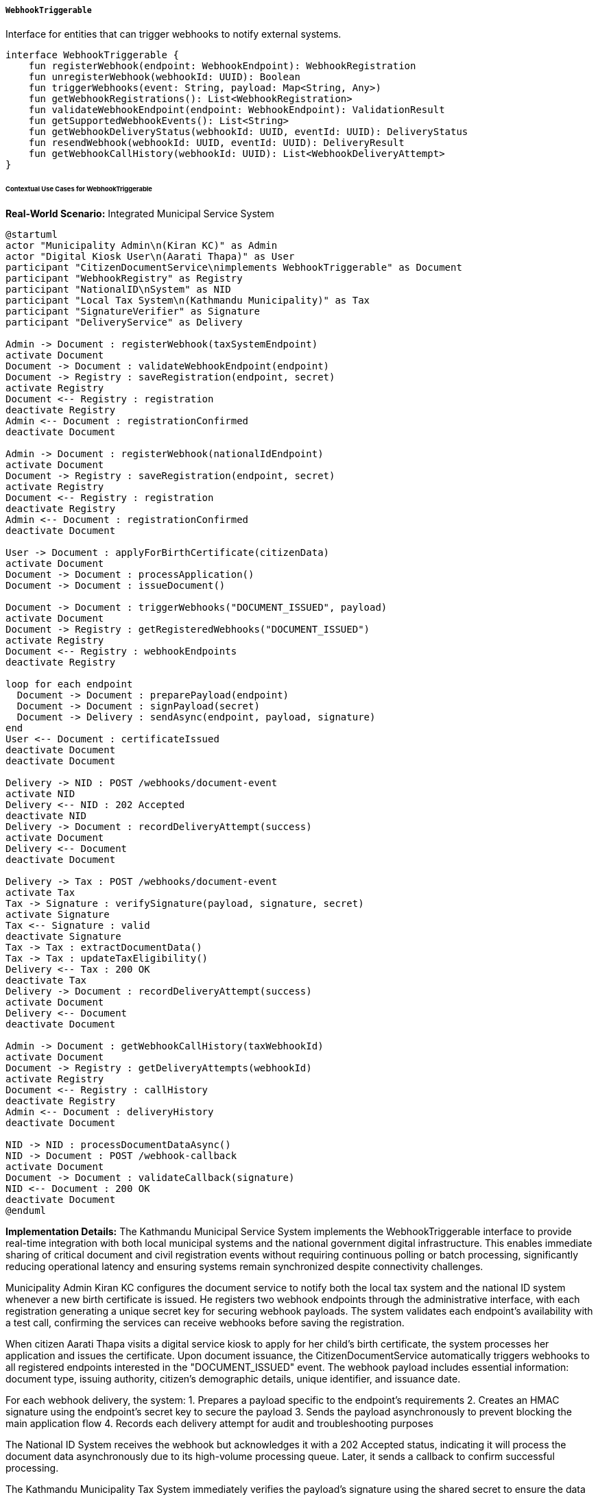 ===== `WebhookTriggerable`
Interface for entities that can trigger webhooks to notify external systems.

[source,kotlin]
----
interface WebhookTriggerable {
    fun registerWebhook(endpoint: WebhookEndpoint): WebhookRegistration
    fun unregisterWebhook(webhookId: UUID): Boolean
    fun triggerWebhooks(event: String, payload: Map<String, Any>)
    fun getWebhookRegistrations(): List<WebhookRegistration>
    fun validateWebhookEndpoint(endpoint: WebhookEndpoint): ValidationResult
    fun getSupportedWebhookEvents(): List<String>
    fun getWebhookDeliveryStatus(webhookId: UUID, eventId: UUID): DeliveryStatus
    fun resendWebhook(webhookId: UUID, eventId: UUID): DeliveryResult
    fun getWebhookCallHistory(webhookId: UUID): List<WebhookDeliveryAttempt>
}
----

====== Contextual Use Cases for WebhookTriggerable

*Real-World Scenario:* Integrated Municipal Service System

[plantuml]
----
@startuml
actor "Municipality Admin\n(Kiran KC)" as Admin
actor "Digital Kiosk User\n(Aarati Thapa)" as User
participant "CitizenDocumentService\nimplements WebhookTriggerable" as Document
participant "WebhookRegistry" as Registry
participant "NationalID\nSystem" as NID
participant "Local Tax System\n(Kathmandu Municipality)" as Tax
participant "SignatureVerifier" as Signature
participant "DeliveryService" as Delivery

Admin -> Document : registerWebhook(taxSystemEndpoint)
activate Document
Document -> Document : validateWebhookEndpoint(endpoint)
Document -> Registry : saveRegistration(endpoint, secret)
activate Registry
Document <-- Registry : registration
deactivate Registry
Admin <-- Document : registrationConfirmed
deactivate Document

Admin -> Document : registerWebhook(nationalIdEndpoint)
activate Document
Document -> Registry : saveRegistration(endpoint, secret)
activate Registry
Document <-- Registry : registration
deactivate Registry
Admin <-- Document : registrationConfirmed
deactivate Document

User -> Document : applyForBirthCertificate(citizenData)
activate Document
Document -> Document : processApplication()
Document -> Document : issueDocument()

Document -> Document : triggerWebhooks("DOCUMENT_ISSUED", payload)
activate Document
Document -> Registry : getRegisteredWebhooks("DOCUMENT_ISSUED")
activate Registry
Document <-- Registry : webhookEndpoints
deactivate Registry

loop for each endpoint
  Document -> Document : preparePayload(endpoint)
  Document -> Document : signPayload(secret)
  Document -> Delivery : sendAsync(endpoint, payload, signature)
end
User <-- Document : certificateIssued
deactivate Document
deactivate Document

Delivery -> NID : POST /webhooks/document-event
activate NID
Delivery <-- NID : 202 Accepted
deactivate NID
Delivery -> Document : recordDeliveryAttempt(success)
activate Document
Delivery <-- Document
deactivate Document

Delivery -> Tax : POST /webhooks/document-event
activate Tax
Tax -> Signature : verifySignature(payload, signature, secret)
activate Signature
Tax <-- Signature : valid
deactivate Signature
Tax -> Tax : extractDocumentData()
Tax -> Tax : updateTaxEligibility()
Delivery <-- Tax : 200 OK
deactivate Tax
Delivery -> Document : recordDeliveryAttempt(success)
activate Document
Delivery <-- Document
deactivate Document

Admin -> Document : getWebhookCallHistory(taxWebhookId)
activate Document
Document -> Registry : getDeliveryAttempts(webhookId)
activate Registry
Document <-- Registry : callHistory
deactivate Registry
Admin <-- Document : deliveryHistory
deactivate Document

NID -> NID : processDocumentDataAsync()
NID -> Document : POST /webhook-callback
activate Document
Document -> Document : validateCallback(signature)
NID <-- Document : 200 OK
deactivate Document
@enduml
----

*Implementation Details:*
The Kathmandu Municipal Service System implements the WebhookTriggerable interface to provide real-time integration with both local municipal systems and the national government digital infrastructure. This enables immediate sharing of critical document and civil registration events without requiring continuous polling or batch processing, significantly reducing operational latency and ensuring systems remain synchronized despite connectivity challenges.

Municipality Admin Kiran KC configures the document service to notify both the local tax system and the national ID system whenever a new birth certificate is issued. He registers two webhook endpoints through the administrative interface, with each registration generating a unique secret key for securing webhook payloads. The system validates each endpoint's availability with a test call, confirming the services can receive webhooks before saving the registration.

When citizen Aarati Thapa visits a digital service kiosk to apply for her child's birth certificate, the system processes her application and issues the certificate. Upon document issuance, the CitizenDocumentService automatically triggers webhooks to all registered endpoints interested in the "DOCUMENT_ISSUED" event. The webhook payload includes essential information: document type, issuing authority, citizen's demographic details, unique identifier, and issuance date.

For each webhook delivery, the system:
1. Prepares a payload specific to the endpoint's requirements
2. Creates an HMAC signature using the endpoint's secret key to secure the payload
3. Sends the payload asynchronously to prevent blocking the main application flow
4. Records each delivery attempt for audit and troubleshooting purposes

The National ID System receives the webhook but acknowledges it with a 202 Accepted status, indicating it will process the document data asynchronously due to its high-volume processing queue. Later, it sends a callback to confirm successful processing.

The Kathmandu Municipality Tax System immediately verifies the payload's signature using the shared secret to ensure the data hasn't been tampered with during transmission. Finding the signature valid, it extracts the birth certificate data and automatically updates its records to include this new dependent child for family tax eligibility calculations. It returns a 200 OK response indicating successful processing.

When network issues arise, which are common in Nepal's mountainous regions, the webhook delivery service implements automatic retries with exponential backoff. Kiran can monitor delivery status through the administrative interface, viewing a complete history of webhook calls, including delivery timestamps, response codes, and retry attempts. If critical webhooks fail despite retries, he can manually trigger a resend from the interface.

The WebhookTriggerable implementation provides several important benefits in this context:
1. Enables near real-time data sharing across government systems despite network limitations
2. Secures transmitted data with signature verification to prevent tampering
3. Provides robust delivery monitoring and manual intervention capabilities
4. Maintains a comprehensive audit trail of all inter-system notifications
5. Allows flexible integration of new systems without modifying core application code

*Technical Implementation Example:*
```kotlin
class CitizenDocumentService : BaseService(), WebhookTriggerable {
    @Autowired
    private lateinit var webhookRegistryRepository: WebhookRegistryRepository
    
    @Autowired
    private lateinit var webhookDeliveryRepository: WebhookDeliveryRepository
    
    @Autowired
    private lateinit var webhookDeliveryService: WebhookDeliveryService
    
    @Autowired
    private lateinit var hmacSignatureService: HmacSignatureService
    
    // Document service specific properties
    private val supportedDocumentTypes = listOf(
        "BIRTH_CERTIFICATE",
        "DEATH_CERTIFICATE",
        "MARRIAGE_CERTIFICATE",
        "RELATIONSHIP_CERTIFICATE",
        "MIGRATION_CERTIFICATE"
    )
    
    // Implementation of WebhookTriggerable interface
    override fun registerWebhook(endpoint: WebhookEndpoint): WebhookRegistration {
        val validationResult = validateWebhookEndpoint(endpoint)
        if (!validationResult.isValid) {
            throw InvalidWebhookException("Webhook validation failed: ${validationResult.errors.joinToString()}")
        }
        
        // Generate secret if not provided
        val secret = endpoint.secret ?: generateSecureSecret()
        
        // Create registration
        val registration = WebhookRegistration(
            id = UUID.randomUUID(),
            endpoint = endpoint.url,
            events = endpoint.events,
            description = endpoint.description,
            secret = secret,
            createdBy = SecurityContext.getCurrentUser()?.username ?: "SYSTEM",
            createdAt = LocalDateTime.now(),
            status = WebhookStatus.ACTIVE
        )
        
        // Save to repository
        return webhookRegistryRepository.save(registration)
    }
    
    override fun unregisterWebhook(webhookId: UUID): Boolean {
        val registration = webhookRegistryRepository.findById(webhookId)
            .orElseThrow { WebhookNotFoundException("Webhook registration not found with ID: $webhookId") }
        
        registration.status = WebhookStatus.DISABLED
        registration.disabledAt = LocalDateTime.now()
        registration.disabledBy = SecurityContext.getCurrentUser()?.username ?: "SYSTEM"
        
        webhookRegistryRepository.save(registration)
        
        // Log the unregistration for audit
        auditService.logEvent(
            entityType = "WEBHOOK",
            entityId = webhookId.toString(),
            action = "UNREGISTER",
            actor = SecurityContext.getCurrentUser()?.username ?: "SYSTEM",
            details = "Webhook endpoint ${registration.endpoint} was unregistered"
        )
        
        return true
    }
    
    override fun triggerWebhooks(event: String, payload: Map<String, Any>) {
        if (!getSupportedWebhookEvents().contains(event)) {
            logger.warn("Unsupported webhook event: $event")
            return
        }
        
        // Find all active webhook registrations for this event
        val registrations = webhookRegistryRepository.findByEventsContainingAndStatus(event, WebhookStatus.ACTIVE)
        
        if (registrations.isEmpty()) {
            logger.debug("No webhooks registered for event: $event")
            return
        }
        
        val eventId = UUID.randomUUID()
        val timestamp = LocalDateTime.now()
        
        for (registration in registrations) {
            // Prepare the payload for this specific webhook
            val webhookPayload = preparePayload(event, payload, registration)
            
            // Sign the payload
            val signature = hmacSignatureService.generateSignature(
                jsonMapper.writeValueAsString(webhookPayload),
                registration.secret
            )
            
            // Create delivery record
            val delivery = WebhookDeliveryAttempt(
                id = UUID.randomUUID(),
                webhookId = registration.id,
                eventId = eventId,
                eventType = event,
                payload = jsonMapper.writeValueAsString(webhookPayload),
                signature = signature,
                timestamp = timestamp,
                status = DeliveryStatus.PENDING
            )
            
            webhookDeliveryRepository.save(delivery)
            
            // Send webhook asynchronously
            webhookDeliveryService.sendWebhookAsync(
                delivery.id,
                registration.endpoint,
                webhookPayload,
                signature,
                registration.secret,
                registration.id
            )
        }
    }
    
    override fun getWebhookRegistrations(): List<WebhookRegistration> {
        return webhookRegistryRepository.findAll().toList()
    }
    
    override fun validateWebhookEndpoint(endpoint: WebhookEndpoint): ValidationResult {
        val errors = mutableListOf<String>()
        
        // Validate URL format
        try {
            URL(endpoint.url)
        } catch (e: Exception) {
            errors.add("Invalid URL format: ${endpoint.url}")
        }
        
        // Validate events
        if (endpoint.events.isEmpty()) {
            errors.add("At least one event must be specified")
        } else {
            val supportedEvents = getSupportedWebhookEvents()
            val unsupportedEvents = endpoint.events.filter { !supportedEvents.contains(it) }
            if (unsupportedEvents.isNotEmpty()) {
                errors.add("Unsupported events: ${unsupportedEvents.joinToString()}")
            }
        }
        
        // Validate URL accessibility with a test call if no other errors
        if (errors.isEmpty()) {
            try {
                val testResult = webhookDeliveryService.testEndpoint(endpoint.url)
                if (!testResult.isSuccessful) {
                    errors.add("Endpoint test failed: ${testResult.errorMessage}")
                }
            } catch (e: Exception) {
                errors.add("Endpoint test failed: ${e.message}")
            }
        }
        
        return ValidationResult(
            isValid = errors.isEmpty(),
            errors = errors
        )
    }
    
    override fun getSupportedWebhookEvents(): List<String> {
        return listOf(
            "DOCUMENT_ISSUED",
            "DOCUMENT_REVOKED",
            "DOCUMENT_UPDATED",
            "APPLICATION_SUBMITTED",
            "APPLICATION_APPROVED",
            "APPLICATION_REJECTED",
            "VERIFICATION_COMPLETED"
        )
    }
    
    override fun getWebhookDeliveryStatus(webhookId: UUID, eventId: UUID): DeliveryStatus {
        val delivery = webhookDeliveryRepository
            .findByWebhookIdAndEventId(webhookId, eventId)
            .orElseThrow { 
                ResourceNotFoundException("No webhook delivery found for webhookId: $webhookId and eventId: $eventId") 
            }
        
        return delivery.status
    }
    
    override fun resendWebhook(webhookId: UUID, eventId: UUID): DeliveryResult {
        // Find the original delivery record
        val originalDelivery = webhookDeliveryRepository
            .findByWebhookIdAndEventId(webhookId, eventId)
            .orElseThrow { 
                ResourceNotFoundException("No webhook delivery found for webhookId: $webhookId and eventId: $eventId") 
            }
        
        // Find the webhook registration
        val registration = webhookRegistryRepository
            .findById(webhookId)
            .orElseThrow { WebhookNotFoundException("Webhook registration not found with ID: $webhookId") }
        
        // Create a new delivery attempt record
        val newDelivery = WebhookDeliveryAttempt(
            id = UUID.randomUUID(),
            webhookId = webhookId,
            eventId = eventId,
            eventType = originalDelivery.eventType,
            payload = originalDelivery.payload,
            signature = originalDelivery.signature,
            timestamp = LocalDateTime.now(),
            status = DeliveryStatus.PENDING,
            isResend = true,
            originalDeliveryId = originalDelivery.id
        )
        
        webhookDeliveryRepository.save(newDelivery)
        
        // Parse the payload back to a map
        val payloadMap = jsonMapper.readValue(originalDelivery.payload, Map::class.java) as Map<String, Any>
        
        // Send the webhook
        return webhookDeliveryService.sendWebhook(
            newDelivery.id,
            registration.endpoint,
            payloadMap,
            originalDelivery.signature,
            registration.secret,
            registration.id
        )
    }
    
    override fun getWebhookCallHistory(webhookId: UUID): List<WebhookDeliveryAttempt> {
        return webhookDeliveryRepository
            .findByWebhookIdOrderByTimestampDesc(webhookId)
    }
    
    // Helper methods
    private fun generateSecureSecret(): String {
        val bytes = ByteArray(32)
        SecureRandom().nextBytes(bytes)
        return Base64.getEncoder().encodeToString(bytes)
    }
    
    private fun preparePayload(
        event: String,
        originalPayload: Map<String, Any>,
        registration: WebhookRegistration
    ): Map<String, Any> {
        // Create a standardized envelope for the webhook
        val payload = mutableMapOf<String, Any>()
        
        // Add standard metadata
        payload["eventType"] = event
        payload["eventId"] = UUID.randomUUID().toString()
        payload["timestamp"] = LocalDateTime.now().toString()
        payload["issuerId"] = applicationProperties.issuerId
        payload["issuerName"] = "Kathmandu Municipality Document Service"
        
        // Add the original payload data
        payload["data"] = originalPayload
        
        return payload
    }
    
    // Document service specific methods
    fun processBirthCertificateApplication(applicationData: Map<String, Any>): String {
        // Process application logic
        val documentId = UUID.randomUUID().toString()
        
        // After successfully processing the application, trigger webhooks
        val webhookPayload = mapOf(
            "documentId" to documentId,
            "documentType" to "BIRTH_CERTIFICATE",
            "issueDate" to LocalDate.now().toString(),
            "childName" to applicationData["childName"],
            "dateOfBirth" to applicationData["dateOfBirth"],
            "placeOfBirth" to applicationData["placeOfBirth"],
            "fatherName" to applicationData["fatherName"],
            "motherName" to applicationData["motherName"],
            "wardNumber" to applicationData["wardNumber"],
            "municipalityCode" to applicationData["municipalityCode"]
        )
        
        triggerWebhooks("DOCUMENT_ISSUED", webhookPayload)
        
        return documentId
    }
}

data class WebhookEndpoint(
    val url: String,
    val events: List<String>,
    val description: String? = null,
    val secret: String? = null,
    val contentType: String = "application/json",
    val metadata: Map<String, String> = emptyMap()
)

data class ValidationResult(
    val isValid: Boolean,
    val errors: List<String> = emptyList()
)

data class DeliveryResult(
    val success: Boolean,
    val statusCode: Int? = null,
    val responseBody: String? = null,
    val errorMessage: String? = null,
    val deliveryId: UUID? = null,
    val timestamp: LocalDateTime = LocalDateTime.now()
)

enum class WebhookStatus {
    ACTIVE,
    DISABLED,
    FAILED,
    PENDING_VERIFICATION
}

enum class DeliveryStatus {
    PENDING,
    DELIVERED,
    FAILED,
    RETRYING
}

class WebhookRegistration(
    val id: UUID,
    val endpoint: String,
    val events: List<String>,
    val description: String? = null,
    val secret: String,
    val createdBy: String,
    val createdAt: LocalDateTime,
    var status: WebhookStatus = WebhookStatus.ACTIVE,
    var disabledAt: LocalDateTime? = null,
    var disabledBy: String? = null,
    var lastSuccessfulDelivery: LocalDateTime? = null,
    var failureCount: Int = 0,
    var metadata: Map<String, String> = emptyMap()
)

class WebhookDeliveryAttempt(
    val id: UUID,
    val webhookId: UUID,
    val eventId: UUID,
    val eventType: String,
    val payload: String,
    val signature: String,
    val timestamp: LocalDateTime,
    var status: DeliveryStatus = DeliveryStatus.PENDING,
    var statusCode: Int? = null,
    var responseBody: String? = null,
    var errorMessage: String? = null,
    var completedAt: LocalDateTime? = null,
    var retryCount: Int = 0,
    var nextRetryAt: LocalDateTime? = null,
    var isResend: Boolean = false,
    var originalDeliveryId: UUID? = null
)

class WebhookDeliveryService {
    @Autowired
    private lateinit var webhookDeliveryRepository: WebhookDeliveryRepository
    
    @Autowired
    private lateinit var restTemplate: RestTemplate
    
    // Custom HTTP headers for webhook deliveries
    private val httpHeaders: HttpHeaders
        get() {
            val headers = HttpHeaders()
            headers.contentType = MediaType.APPLICATION_JSON
            return headers
        }
    
    /**
     * Asynchronously send a webhook
     */
    @Async
    fun sendWebhookAsync(
        deliveryId: UUID,
        endpoint: String,
        payload: Map<String, Any>,
        signature: String,
        secret: String,
        webhookId: UUID
    ) {
        val result = sendWebhook(deliveryId, endpoint, payload, signature, secret, webhookId)
        
        // If delivery failed and we should retry, schedule a retry
        if (!result.success && shouldRetry(deliveryId)) {
            scheduleRetry(deliveryId, endpoint, payload, signature, secret, webhookId)
        }
    }
    
    /**
     * Send a webhook synchronously and update the delivery record
     */
    fun sendWebhook(
        deliveryId: UUID,
        endpoint: String,
        payload: Map<String, Any>,
        signature: String,
        secret: String,
        webhookId: UUID
    ): DeliveryResult {
        // Find the delivery record
        val delivery = webhookDeliveryRepository.findById(deliveryId).orElseThrow {
            IllegalStateException("Delivery record not found: $deliveryId")
        }
        
        // Prepare headers with signature
        val headers = httpHeaders
        headers.set("X-Webhook-Signature", signature)
        headers.set("X-Event-Type", delivery.eventType)
        headers.set("X-Event-Id", delivery.eventId.toString())
        
        val requestEntity = HttpEntity(payload, headers)
        
        try {
            // Send the webhook
            val response = restTemplate.exchange(
                endpoint,
                HttpMethod.POST,
                requestEntity,
                String::class.java
            )
            
            // Update delivery record
            delivery.status = if (response.statusCode.is2xxSuccessful) {
                DeliveryStatus.DELIVERED
            } else {
                DeliveryStatus.FAILED
            }
            delivery.statusCode = response.statusCodeValue
            delivery.responseBody = response.body
            delivery.completedAt = LocalDateTime.now()
            webhookDeliveryRepository.save(delivery)
            
            // Update the webhook registration's last successful delivery if successful
            if (response.statusCode.is2xxSuccessful) {
                updateWebhookRegistrationSuccess(webhookId)
            } else {
                updateWebhookRegistrationFailure(webhookId)
            }
            
            return DeliveryResult(
                success = response.statusCode.is2xxSuccessful,
                statusCode = response.statusCodeValue,
                responseBody = response.body,
                deliveryId = deliveryId
            )
        } catch (e: Exception) {
            // Update delivery record with failure
            delivery.status = DeliveryStatus.FAILED
            delivery.errorMessage = "${e.javaClass.simpleName}: ${e.message}"
            delivery.completedAt = LocalDateTime.now()
            webhookDeliveryRepository.save(delivery)
            
            // Update webhook registration failure count
            updateWebhookRegistrationFailure(webhookId)
            
            return DeliveryResult(
                success = false,
                errorMessage = e.message,
                deliveryId = deliveryId
            )
        }
    }
    
    /**
     * Test if an endpoint is reachable
     */
    fun testEndpoint(endpoint: String): DeliveryResult {
        val testPayload = mapOf(
            "test" to true,
            "timestamp" to LocalDateTime.now().toString()
        )
        
        val headers = httpHeaders
        val requestEntity = HttpEntity(testPayload, headers)
        
        try {
            val response = restTemplate.exchange(
                endpoint,
                HttpMethod.POST,
                requestEntity,
                String::class.java
            )
            
            return DeliveryResult(
                success = response.statusCode.is2xxSuccessful,
                statusCode = response.statusCodeValue,
                responseBody = response.body
            )
        } catch (e: Exception) {
            return DeliveryResult(
                success = false,
                errorMessage = "${e.javaClass.simpleName}: ${e.message}"
            )
        }
    }
    
    /**
     * Determine if we should retry a failed webhook delivery
     */
    private fun shouldRetry(deliveryId: UUID): Boolean {
        val delivery = webhookDeliveryRepository.findById(deliveryId).orElse(null) ?: return false
        
        // Don't retry if it already succeeded
        if (delivery.status == DeliveryStatus.DELIVERED) {
            return false
        }
        
        // Don't retry more than MAX_RETRY_COUNT times
        if (delivery.retryCount >= MAX_RETRY_COUNT) {
            return false
        }
        
        // For certain status codes, don't retry
        if (delivery.statusCode in listOf(400, 401, 403, 404, 410)) {
            return false
        }
        
        return true
    }
    
    /**
     * Schedule a retry of a failed webhook delivery
     */
    private fun scheduleRetry(
        deliveryId: UUID,
        endpoint: String,
        payload: Map<String, Any>,
        signature: String,
        secret: String,
        webhookId: UUID
    ) {
        val delivery = webhookDeliveryRepository.findById(deliveryId).orElse(null) ?: return
        
        // Calculate next retry time with exponential backoff
        val retryDelaySeconds = INITIAL_RETRY_DELAY_SECONDS * (2.0.pow(delivery.retryCount.toDouble())).toLong()
        val nextRetryAt = LocalDateTime.now().plusSeconds(retryDelaySeconds)
        
        // Update delivery record
        delivery.status = DeliveryStatus.RETRYING
        delivery.retryCount++
        delivery.nextRetryAt = nextRetryAt
        webhookDeliveryRepository.save(delivery)
        
        // Schedule the retry
        taskScheduler.schedule(
            {
                sendWebhookAsync(deliveryId, endpoint, payload, signature, secret, webhookId)
            },
            Date.from(nextRetryAt.toInstant(ZoneOffset.UTC))
        )
    }
    
    /**
     * Update webhook registration with successful delivery
     */
    private fun updateWebhookRegistrationSuccess(webhookId: UUID) {
        webhookRegistryRepository.findById(webhookId).ifPresent { registration ->
            registration.lastSuccessfulDelivery = LocalDateTime.now()
            webhookRegistryRepository.save(registration)
        }
    }
    
    /**
     * Update webhook registration with failed delivery
     */
    private fun updateWebhookRegistrationFailure(webhookId: UUID) {
        webhookRegistryRepository.findById(webhookId).ifPresent { registration ->
            registration.failureCount++
            
            // If too many consecutive failures, disable the webhook
            if (registration.failureCount >= MAX_FAILURE_COUNT) {
                registration.status = WebhookStatus.FAILED
            }
            
            webhookRegistryRepository.save(registration)
        }
    }
    
    companion object {
        private const val INITIAL_RETRY_DELAY_SECONDS = 30L
        private const val MAX_RETRY_COUNT = 5
        private const val MAX_FAILURE_COUNT = 20
    }
}

class HmacSignatureService {
    /**
     * Generate an HMAC-SHA256 signature for a payload using the provided secret
     */
    fun generateSignature(payload: String, secret: String): String {
        val algorithm = "HmacSHA256"
        val secretKeySpec = SecretKeySpec(secret.toByteArray(), algorithm)
        val mac = Mac.getInstance(algorithm)
        mac.init(secretKeySpec)
        val hmacBytes = mac.doFinal(payload.toByteArray())
        return Base64.getEncoder().encodeToString(hmacBytes)
    }
    
    /**
     * Verify that a signature matches a payload using the provided secret
     */
    fun verifySignature(payload: String, signature: String, secret: String): Boolean {
        val calculatedSignature = generateSignature(payload, secret)
        return calculatedSignature == signature
    }
}
```

